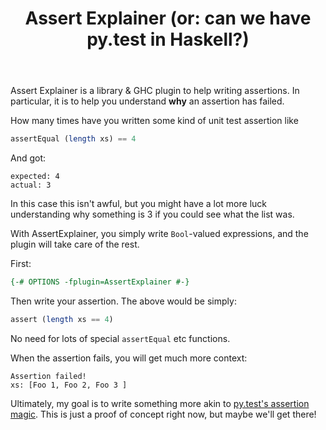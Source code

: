 #+TITLE: Assert Explainer (or: can we have py.test in Haskell?)

Assert Explainer is a library & GHC plugin to help writing
assertions. In particular, it is to help you understand *why* an
assertion has failed.

How many times have you written some kind of unit test assertion like

#+BEGIN_SRC haskell
  assertEqual (length xs) == 4
#+END_SRC

And got:

#+BEGIN_SRC
expected: 4
actual: 3
#+END_SRC

In this case this isn't awful, but you might have a lot more luck
understanding why something is 3 if you could see what the list was.

With AssertExplainer, you simply write =Bool=-valued expressions, and
the plugin will take care of the rest.

First:

#+BEGIN_SRC haskell
{-# OPTIONS -fplugin=AssertExplainer #-}
#+END_SRC

Then write your assertion. The above would be simply:

#+BEGIN_SRC haskell
  assert (length xs == 4)
#+END_SRC

No need for lots of special =assertEqual= etc functions.

When the assertion fails, you will get much more context:

#+BEGIN_SRC
Assertion failed!
xs: [Foo 1, Foo 2, Foo 3 ]
#+END_SRC

Ultimately, my goal is to write something more akin to
[[https://docs.pytest.org/en/latest/example/reportingdemo.html#tbreportdemo][py.test's assertion magic]]. This is just a proof of concept right now,
but maybe we'll get there!
